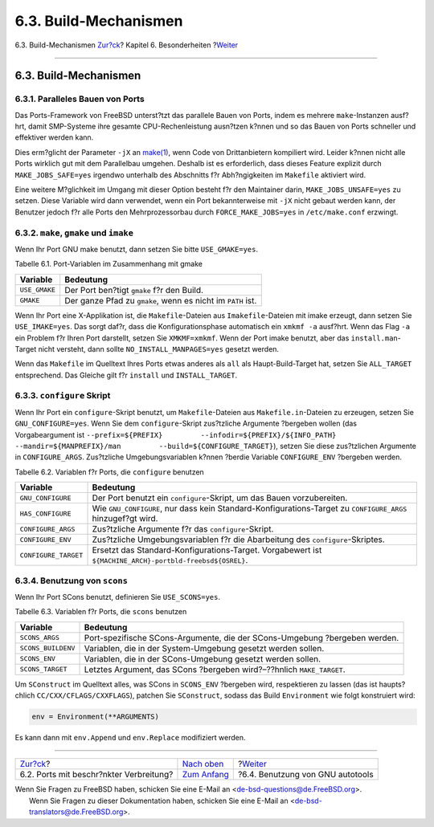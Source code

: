 ======================
6.3. Build-Mechanismen
======================

.. raw:: html

   <div class="navheader">

6.3. Build-Mechanismen
`Zur?ck <porting-restrictions.html>`__?
Kapitel 6. Besonderheiten
?\ `Weiter <using-autotools.html>`__

--------------

.. raw:: html

   </div>

.. raw:: html

   <div class="sect1">

.. raw:: html

   <div class="titlepage" xmlns="">

.. raw:: html

   <div>

.. raw:: html

   <div>

6.3. Build-Mechanismen
----------------------

.. raw:: html

   </div>

.. raw:: html

   </div>

.. raw:: html

   </div>

.. raw:: html

   <div class="sect2">

.. raw:: html

   <div class="titlepage" xmlns="">

.. raw:: html

   <div>

.. raw:: html

   <div>

6.3.1. Paralleles Bauen von Ports
~~~~~~~~~~~~~~~~~~~~~~~~~~~~~~~~~

.. raw:: html

   </div>

.. raw:: html

   </div>

.. raw:: html

   </div>

Das Ports-Framework von FreeBSD unterst?tzt das parallele Bauen von
Ports, indem es mehrere ``make``-Instanzen ausf?hrt, damit SMP-Systeme
ihre gesamte CPU-Rechenleistung ausn?tzen k?nnen und so das Bauen von
Ports schneller und effektiver werden kann.

Dies erm?glicht der Parameter ``-jX`` an
`make(1) <http://www.FreeBSD.org/cgi/man.cgi?query=make&sektion=1>`__,
wenn Code von Drittanbietern kompiliert wird. Leider k?nnen nicht alle
Ports wirklich gut mit dem Parallelbau umgehen. Deshalb ist es
erforderlich, dass dieses Feature explizit durch ``MAKE_JOBS_SAFE=yes``
irgendwo unterhalb des Abschnitts f?r Abh?ngigkeiten im ``Makefile``
aktiviert wird.

Eine weitere M?glichkeit im Umgang mit dieser Option besteht f?r den
Maintainer darin, ``MAKE_JOBS_UNSAFE=yes`` zu setzen. Diese Variable
wird dann verwendet, wenn ein Port bekannterweise mit ``-jX`` nicht
gebaut werden kann, der Benutzer jedoch f?r alle Ports den
Mehrprozessorbau durch ``FORCE_MAKE_JOBS=yes`` in ``/etc/make.conf``
erzwingt.

.. raw:: html

   </div>

.. raw:: html

   <div class="sect2">

.. raw:: html

   <div class="titlepage" xmlns="">

.. raw:: html

   <div>

.. raw:: html

   <div>

6.3.2. ``make``, ``gmake`` und ``imake``
~~~~~~~~~~~~~~~~~~~~~~~~~~~~~~~~~~~~~~~~

.. raw:: html

   </div>

.. raw:: html

   </div>

.. raw:: html

   </div>

Wenn Ihr Port GNU make benutzt, dann setzen Sie bitte ``USE_GMAKE=yes``.

.. raw:: html

   <div class="table">

.. raw:: html

   <div class="table-title">

Tabelle 6.1. Port-Variablen im Zusammenhang mit gmake

.. raw:: html

   </div>

.. raw:: html

   <div class="table-contents">

+-----------------+---------------------------------------------------------------+
| Variable        | Bedeutung                                                     |
+=================+===============================================================+
| ``USE_GMAKE``   | Der Port ben?tigt ``gmake`` f?r den Build.                    |
+-----------------+---------------------------------------------------------------+
| ``GMAKE``       | Der ganze Pfad zu ``gmake``, wenn es nicht im ``PATH`` ist.   |
+-----------------+---------------------------------------------------------------+

.. raw:: html

   </div>

.. raw:: html

   </div>

Wenn Ihr Port eine X-Applikation ist, die ``Makefile``-Dateien aus
``Imakefile``-Dateien mit imake erzeugt, dann setzen Sie
``USE_IMAKE=yes``. Das sorgt daf?r, dass die Konfigurationsphase
automatisch ein ``xmkmf -a`` ausf?hrt. Wenn das Flag ``-a`` ein Problem
f?r Ihren Port darstellt, setzen Sie ``XMKMF=xmkmf``. Wenn der Port
imake benutzt, aber das ``install.man``-Target nicht versteht, dann
sollte ``NO_INSTALL_MANPAGES=yes`` gesetzt werden.

Wenn das ``Makefile`` im Quelltext Ihres Ports etwas anderes als ``all``
als Haupt-Build-Target hat, setzen Sie ``ALL_TARGET`` entsprechend. Das
Gleiche gilt f?r ``install`` und ``INSTALL_TARGET``.

.. raw:: html

   </div>

.. raw:: html

   <div class="sect2">

.. raw:: html

   <div class="titlepage" xmlns="">

.. raw:: html

   <div>

.. raw:: html

   <div>

6.3.3. ``configure`` Skript
~~~~~~~~~~~~~~~~~~~~~~~~~~~

.. raw:: html

   </div>

.. raw:: html

   </div>

.. raw:: html

   </div>

Wenn Ihr Port ein ``configure``-Skript benutzt, um ``Makefile``-Dateien
aus ``Makefile.in``-Dateien zu erzeugen, setzen Sie
``GNU_CONFIGURE=yes``. Wenn Sie dem ``configure``-Skript zus?tzliche
Argumente ?bergeben wollen (das Vorgabeargument ist
``--prefix=${PREFIX}         --infodir=${PREFIX}/${INFO_PATH}         --mandir=${MANPREFIX}/man         --build=${CONFIGURE_TARGET}``),
setzen Sie diese zus?tzlichen Argumente in ``CONFIGURE_ARGS``.
Zus?tzliche Umgebungsvariablen k?nnen ?berdie Variable ``CONFIGURE_ENV``
?bergeben werden.

.. raw:: html

   <div class="table">

.. raw:: html

   <div class="table-title">

Tabelle 6.2. Variablen f?r Ports, die ``configure`` benutzen

.. raw:: html

   </div>

.. raw:: html

   <div class="table-contents">

+------------------------+---------------------------------------------------------------------------------------------------------------+
| Variable               | Bedeutung                                                                                                     |
+========================+===============================================================================================================+
| ``GNU_CONFIGURE``      | Der Port benutzt ein ``configure``-Skript, um das Bauen vorzubereiten.                                        |
+------------------------+---------------------------------------------------------------------------------------------------------------+
| ``HAS_CONFIGURE``      | Wie ``GNU_CONFIGURE``, nur dass kein Standard-Konfigurations-Target zu ``CONFIGURE_ARGS`` hinzugef?gt wird.   |
+------------------------+---------------------------------------------------------------------------------------------------------------+
| ``CONFIGURE_ARGS``     | Zus?tzliche Argumente f?r das ``configure``-Skript.                                                           |
+------------------------+---------------------------------------------------------------------------------------------------------------+
| ``CONFIGURE_ENV``      | Zus?tzliche Umgebungsvariablen f?r die Abarbeitung des ``configure``-Skriptes.                                |
+------------------------+---------------------------------------------------------------------------------------------------------------+
| ``CONFIGURE_TARGET``   | Ersetzt das Standard-Konfigurations-Target. Vorgabewert ist ``${MACHINE_ARCH}-portbld-freebsd${OSREL}``.      |
+------------------------+---------------------------------------------------------------------------------------------------------------+

.. raw:: html

   </div>

.. raw:: html

   </div>

.. raw:: html

   </div>

.. raw:: html

   <div class="sect2">

.. raw:: html

   <div class="titlepage" xmlns="">

.. raw:: html

   <div>

.. raw:: html

   <div>

6.3.4. Benutzung von ``scons``
~~~~~~~~~~~~~~~~~~~~~~~~~~~~~~

.. raw:: html

   </div>

.. raw:: html

   </div>

.. raw:: html

   </div>

Wenn Ihr Port SCons benutzt, definieren Sie ``USE_SCONS=yes``.

.. raw:: html

   <div class="table">

.. raw:: html

   <div class="table-title">

Tabelle 6.3. Variablen f?r Ports, die ``scons`` benutzen

.. raw:: html

   </div>

.. raw:: html

   <div class="table-contents">

+----------------------+------------------------------------------------------------------------------+
| Variable             | Bedeutung                                                                    |
+======================+==============================================================================+
| ``SCONS_ARGS``       | Port-spezifische SCons-Argumente, die der SCons-Umgebung ?bergeben werden.   |
+----------------------+------------------------------------------------------------------------------+
| ``SCONS_BUILDENV``   | Variablen, die in der System-Umgebung gesetzt werden sollen.                 |
+----------------------+------------------------------------------------------------------------------+
| ``SCONS_ENV``        | Variablen, die in der SCons-Umgebung gesetzt werden sollen.                  |
+----------------------+------------------------------------------------------------------------------+
| ``SCONS_TARGET``     | Letztes Argument, das SCons ?bergeben wird?–??hnlich ``MAKE_TARGET``.        |
+----------------------+------------------------------------------------------------------------------+

.. raw:: html

   </div>

.. raw:: html

   </div>

Um ``SConstruct`` im Quelltext alles, was SCons in ``SCONS_ENV``
?bergeben wird, respektieren zu lassen (das ist haupts?chlich
``CC/CXX/CFLAGS/CXXFLAGS``), patchen Sie ``SConstruct``, sodass das
Build ``Environment`` wie folgt konstruiert wird:

.. code:: programlisting

    env = Environment(**ARGUMENTS)

Es kann dann mit ``env.Append`` und ``env.Replace`` modifiziert werden.

.. raw:: html

   </div>

.. raw:: html

   </div>

.. raw:: html

   <div class="navfooter">

--------------

+--------------------------------------------+--------------------------------+----------------------------------------+
| `Zur?ck <porting-restrictions.html>`__?    | `Nach oben <special.html>`__   | ?\ `Weiter <using-autotools.html>`__   |
+--------------------------------------------+--------------------------------+----------------------------------------+
| 6.2. Ports mit beschr?nkter Verbreitung?   | `Zum Anfang <index.html>`__    | ?6.4. Benutzung von GNU autotools      |
+--------------------------------------------+--------------------------------+----------------------------------------+

.. raw:: html

   </div>

| Wenn Sie Fragen zu FreeBSD haben, schicken Sie eine E-Mail an
  <de-bsd-questions@de.FreeBSD.org\ >.
|  Wenn Sie Fragen zu dieser Dokumentation haben, schicken Sie eine
  E-Mail an <de-bsd-translators@de.FreeBSD.org\ >.
